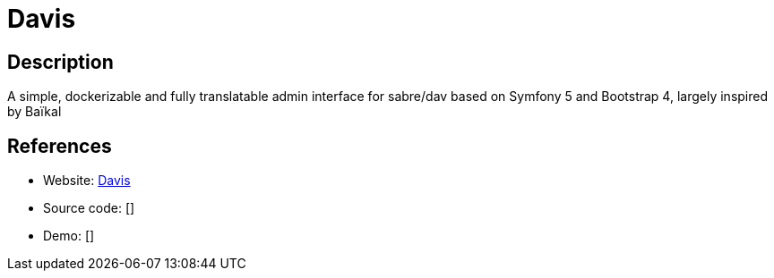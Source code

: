 = Davis

:Name:          Davis
:Language:      Davis
:License:       MIT
:Topic:         Calendaring and Contacts Management
:Category:      
:Subcategory:   

// END-OF-HEADER. DO NOT MODIFY OR DELETE THIS LINE

== Description

A simple, dockerizable and fully translatable admin interface for sabre/dav based on Symfony 5 and Bootstrap 4, largely inspired by Baïkal

== References

* Website: https://github.com/tchapi/davis/[Davis]
* Source code: []
* Demo: []
